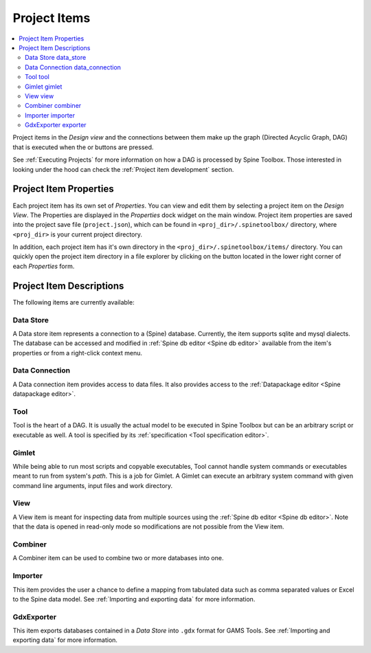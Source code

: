 .. Project items documentation
   Created 19.8.2019

.. |combiner| image:: ../../spinetoolbox/ui/resources/project_item_icons/blender.svg
   :width: 16
.. |data_connection| image:: ../../spinetoolbox/ui/resources/project_item_icons/file-alt.svg
   :width: 16
.. |data_store| image:: ../../spinetoolbox/ui/resources/project_item_icons/database.svg
   :width: 16
.. |execute| image:: ../../spinetoolbox/ui/resources/project_item_icons/play-circle-solid.svg
   :width: 16
.. |execute-selected| image:: ../../spinetoolbox/ui/resources/project_item_icons/play-circle-regular.svg
   :width: 16
.. |exporter| image:: ../../spinetoolbox/ui/resources/project_item_icons/database-export.svg
   :width: 16
.. |folder-open| image:: ../../spinetoolbox/ui/resources/menu_icons/folder-open-solid.svg
   :width: 16
.. |gimlet| image:: ../../spinetoolbox/ui/resources/project_item_icons/screwdriver.svg
   :width: 16
.. |importer| image:: ../../spinetoolbox/ui/resources/project_item_icons/database-import.svg
   :width: 16
.. |tool| image:: ../../spinetoolbox/ui/resources/project_item_icons/hammer.svg
   :width: 16
.. |view| image:: ../../spinetoolbox/ui/resources/project_item_icons/binoculars.svg
   :width: 16

.. _Project Items:

*************
Project Items
*************

.. contents::
   :local:

Project items in the *Design view* and the connections between them make up the graph (Directed Acyclic
Graph, DAG) that is executed when the |execute| or |execute-selected| buttons are pressed.

See :ref:`Executing Projects` for more information on how a DAG is processed by Spine Toolbox.
Those interested in looking under the hood can check the :ref:`Project item development` section.

Project Item Properties
-----------------------

Each project item has its own set of *Properties*. You can view and edit them by selecting a project
item on the *Design View*. The Properties are displayed in the *Properties* dock widget on the main
window. Project item properties are saved into the project save file (``project.json``), which can be
found in ``<proj_dir>/.spinetoolbox/`` directory, where ``<proj_dir>`` is your current project
directory.

In addition, each project item has it's own directory in the ``<proj_dir>/.spinetoolbox/items/``
directory. You can quickly open the project item directory in a file explorer by clicking on the
|folder-open| button located in the lower right corner of each *Properties* form.

Project Item Descriptions
-------------------------
The following items are currently available:

Data Store |data_store|
=======================

A Data store item represents a connection to a (Spine) database.
Currently, the item supports sqlite and mysql dialects.
The database can be accessed and modified in :ref:`Spine db editor <Spine db editor>`
available from the item's properties or from a right-click context menu.

Data Connection |data_connection|
=================================

A Data connection item provides access to data files.
It also provides access to the :ref:`Datapackage editor <Spine datapackage editor>`.

Tool |tool|
===========

Tool is the heart of a DAG. It is usually the actual model to be executed in Spine Toolbox
but can be an arbitrary script or executable as well.
A tool is specified by its :ref:`specification <Tool specification editor>`.

Gimlet |gimlet|
===============

While being able to run most scripts and copyable executables, Tool cannot handle system commands
or executables meant to run from system's *path*. This is a job for Gimlet.
A Gimlet can execute an arbitrary system command with given command line arguments,
input files and work directory.

View |view|
===========

A View item is meant for inspecting data from multiple sources using the
:ref:`Spine db editor <Spine db editor>`.
Note that the data is opened in read-only mode so modifications are not possible from the View item.

Combiner |combiner|
===================

A Combiner item can be used to combine two or more databases into one.

Importer |importer|
===================

This item provides the user a chance to define a mapping from tabulated data such as comma separated
values or Excel to the Spine data model. See :ref:`Importing and exporting data` for more information.

GdxExporter |exporter|
======================

This item exports databases contained in a *Data Store* into :literal:`.gdx` format for GAMS Tools.
See :ref:`Importing and exporting data` for more information.
